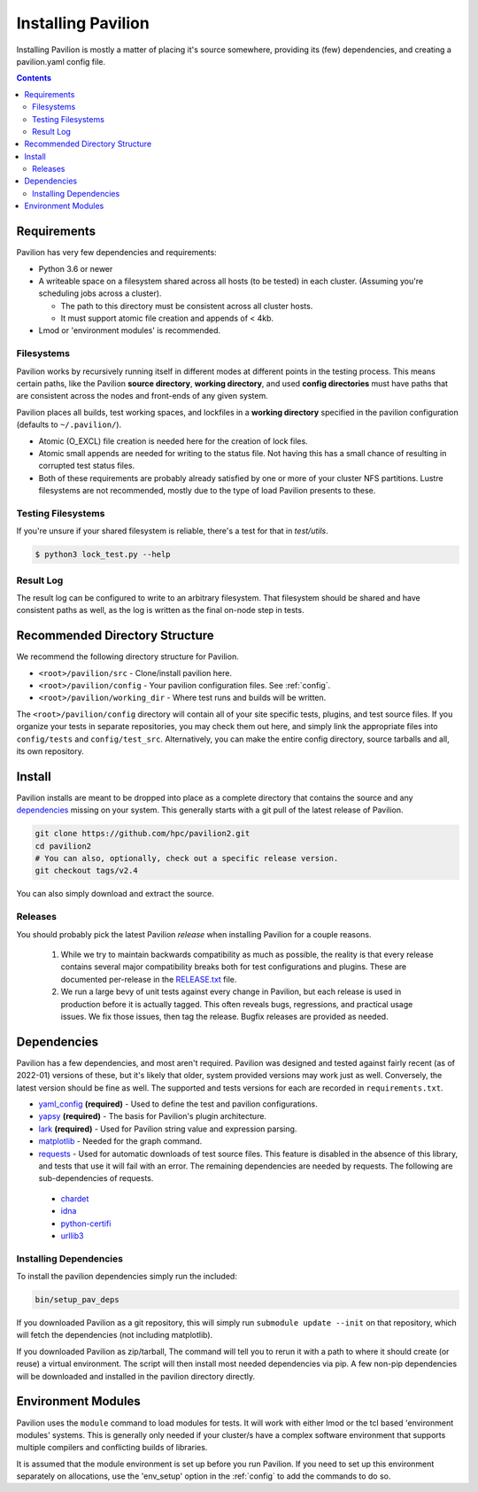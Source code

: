 
.. _installing-pavilion:
.. _install:

Installing Pavilion
===================

Installing Pavilion is mostly a matter of placing it's source somewhere,
providing its (few) dependencies, and creating a pavilion.yaml config
file.

.. contents::

Requirements
------------

Pavilion has very few dependencies and requirements:

- Python 3.6 or newer
- A writeable space on a filesystem shared across all hosts (to be tested) in
  each cluster. (Assuming you're scheduling jobs across a cluster).

  - The path to this directory must be consistent across all cluster hosts.
  - It must support atomic file creation and appends of < 4kb.

- Lmod or 'environment modules' is recommended.


Filesystems
~~~~~~~~~~~

Pavilion works by recursively running itself in different modes at
different points in the testing process. This means certain paths, like
the Pavilion **source directory**, **working directory**, and used
**config directories** must have paths that are consistent across the
nodes and front-ends of any given system.

Pavilion places all builds, test working spaces, and lockfiles in a
**working directory** specified in the pavilion configuration (defaults
to ``~/.pavilion/``).

- Atomic (O\_EXCL) file creation is needed here for the creation of lock files.
- Atomic small appends are needed for writing to the status file. Not having
  this has a small chance of resulting in corrupted test status files.
- Both of these requirements are probably already satisfied by one or more of
  your cluster NFS partitions. Lustre filesystems are not recommended, mostly
  due to the type of load Pavilion presents to these.

Testing Filesystems
~~~~~~~~~~~~~~~~~~~

If you're unsure if your shared filesystem is reliable, there's a test for
that in `test/utils`.

.. code-block:: bash

    $ python3 lock_test.py --help

Result Log
~~~~~~~~~~

The result log can be configured to write to an arbitrary filesystem.
That filesystem should be shared and have consistent paths as well, as
the log is written as the final on-node step in tests.

Recommended Directory Structure
-------------------------------

We recommend the following directory structure for Pavilion.

- ``<root>/pavilion/src`` - Clone/install pavilion here.
- ``<root>/pavilion/config`` - Your pavilion configuration files. See
  :ref:`config`.
- ``<root>/pavilion/working_dir`` - Where test runs and builds will be written.

The ``<root>/pavilion/config`` directory will contain all of your site
specific tests, plugins, and test source files. If you organize your tests in
separate repositories, you may check them out here, and simply link the
appropriate files into ``config/tests`` and ``config/test_src``.
Alternatively, you can make the entire config directory, source tarballs and
all, its own repository.

Install
-------

Pavilion installs are meant to be dropped into place as a complete
directory that contains the source and any
`dependencies <#dependencies>`__ missing on your system. This generally
starts with a git pull of the latest release of Pavilion.

.. code:: bash

    git clone https://github.com/hpc/pavilion2.git
    cd pavilion2
    # You can also, optionally, check out a specific release version.
    git checkout tags/v2.4

You can also simply download and extract the source.

.. _RELEASE.txt: _static/RELEASE.txt

Releases
~~~~~~~~

You should probably pick the latest Pavilion *release* when installing
Pavilion for a couple reasons.

 1) While we try to maintain backwards compatibility as much as possible,
    the reality is that every release contains several major compatibility
    breaks both for test configurations and plugins. These are documented
    per-release in the `RELEASE.txt`_ file.
 2) We run a large bevy of unit tests against every change in Pavilion, but
    each release is used in production before it is actually tagged. This
    often reveals bugs, regressions, and practical usage issues. We fix those
    issues, then tag the release. Bugfix releases are provided as needed.

Dependencies
------------

Pavilion has a few dependencies, and most aren't required. Pavilion was
designed and tested against fairly recent (as of 2022-01) versions of
these, but it's likely that older, system provided versions may work
just as well. Conversely, the latest version should be fine as well. The
supported and tests versions for each are recorded in ``requirements.txt``.

-  `yaml\_config <https://github.com/lanl-preteam/yaml_config>`__ **(required)**
   - Used to define the test and pavilion configurations.
-  `yapsy <http://yapsy.sourceforge.net/>`__ **(required)** - The basis
   for Pavilion's plugin architecture.
-  `lark <https://github.com/lark-parser/lark>`__ **(required)** - Used for
   Pavilion string value and expression parsing.
-  `matplotlib <https://matplotlib.org/>`__ - Needed for the graph command.
-  `requests <https://pypi.org/project/requests/2.7.0/>`__ - Used for
   automatic downloads of test source files. This feature is disabled in
   the absence of this library, and tests that use it will fail with an
   error. The remaining dependencies are needed by requests. The following are sub-dependencies of
   requests.

  -  `chardet <https://pypi.org/project/chardet/>`__
  -  `idna <https://github.com/kjd/idna>`__
  -  `python-certifi <https://pypi.org/project/certifi/>`__
  -  `urllib3 <https://urllib3.readthedocs.io/en/latest/>`__

Installing Dependencies
~~~~~~~~~~~~~~~~~~~~~~~

To install the pavilion dependencies simply run the included:

.. code:: bash

    bin/setup_pav_deps

If you downloaded Pavilion as a git repository, this will simply run ``submodule update --init``
on that repository, which will fetch the dependencies (not including matplotlib).

If you downloaded Pavilion as zip/tarball, The command will tell you to rerun it with
a path to where it should create (or reuse) a virtual environment. The script will then install
most needed dependencies via pip. A few non-pip dependencies will be downloaded and installed
in the pavilion directory directly.

Environment Modules
-------------------

Pavilion uses the ``module`` command to load modules for tests. It will work
with either lmod or the tcl based 'environment modules' systems. This is
generally only needed if your cluster/s have a complex software environment
that supports multiple compilers and conflicting builds of libraries.

It is assumed that the module environment is set up before you run Pavilion. If
you need to set up this environment separately on allocations, use the
'env_setup' option in the :ref:`config` to add the commands
to do so.







